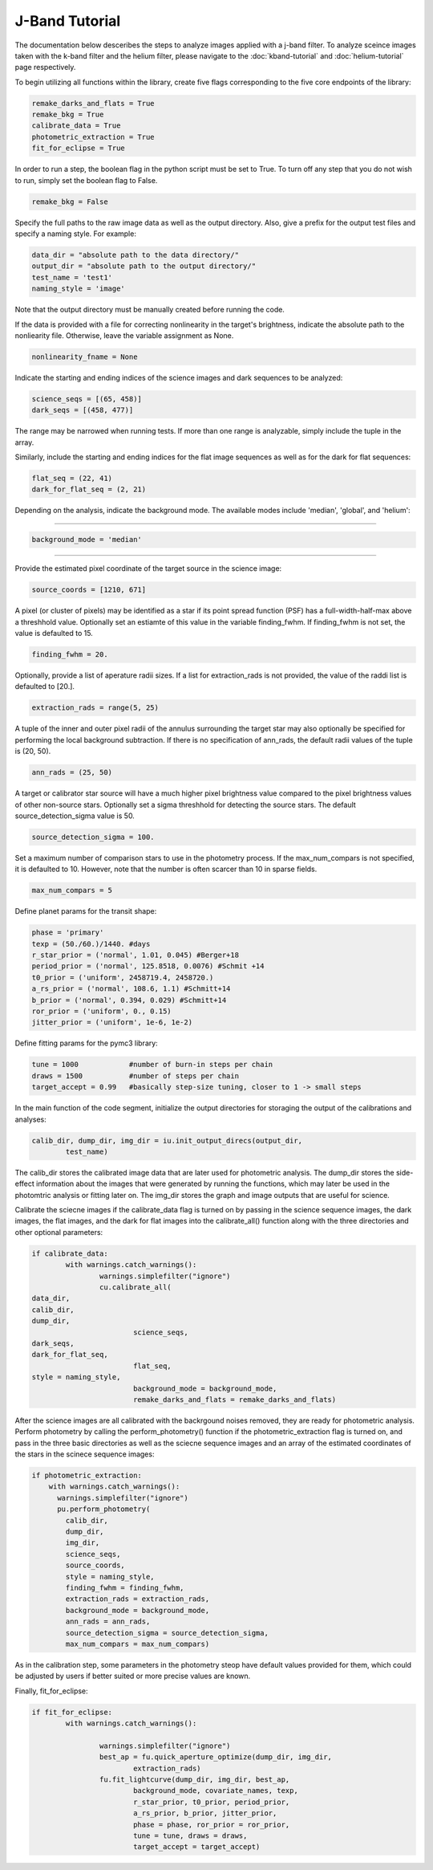 J-Band Tutorial
***************

The documentation below desceribes the steps to analyze images applied with a j-band filter. To analyze sceince images taken with the k-band filter and the helium filter, please navigate to the :doc:`kband-tutorial` and :doc:`helium-tutorial` page respectively. 

To begin utilizing all functions within the library, create five flags corresponding to the five core endpoints of the library:

.. code-block:: Python

  remake_darks_and_flats = True
  remake_bkg = True
  calibrate_data = True
  photometric_extraction = True
  fit_for_eclipse = True

In order to run a step, the boolean flag in the python script must be set to True. To turn off any step that you do not wish to run, simply set the boolean flag to False.

.. code-block:: Python

  remake_bkg = False

Specify the full paths to the raw image data as well as the output directory. Also, give a prefix for the output test files and specify a naming style. For example:

.. code-block:: Python

  data_dir = "absolute path to the data directory/"
  output_dir = "absolute path to the output directory/"
  test_name = 'test1'
  naming_style = 'image'

Note that the output directory must be manually created before running the code.

If the data is provided with a file for correcting nonlinearity in the target's brightness, indicate the absolute path to the nonliearity file. Otherwise, leave the variable assignment as None.

.. code-block:: Python

  nonlinearity_fname = None

Indicate the starting and ending indices of the science images and dark sequences to be analyzed:

.. code-block:: Python

  science_seqs = [(65, 458)]  
  dark_seqs = [(458, 477)] 

The range may be narrowed when running tests. If more than one range is analyzable, simply include the tuple in the array.

Similarly, include the starting and ending indices for the flat image sequences as well as for the dark for flat sequences:

.. code-block:: Python

  flat_seq = (22, 41)
  dark_for_flat_seq = (2, 21)

Depending on the analysis, indicate the background mode. The available modes include 'median', 'global', and 'helium':

>>>>>>>>>>>>>>>>>>>>>>>>>>>>>>>>>>>>>>>>>>>>

.. code-block:: Python

  background_mode = 'median'

>>>>>>>>>>>>>>>>>>>>>>>>>>>>>>>>>>>>>>>>>>>>


Provide the estimated pixel coordinate of the target source in the science image:

.. code-block:: Python

  source_coords = [1210, 671]

A pixel (or cluster of pixels) may be identified as a star if its point spread function (PSF) has a full-width-half-max above a threshhold value. Optionally set an estiamte of this value in the variable finding_fwhm. If finding_fwhm is not set, the value is defaulted to 15.

.. code-block:: Python

  finding_fwhm = 20.

Optionally, provide a list of aperature radii sizes. If a list for extraction_rads is not provided, the value of the raddi list is defaulted to [20.].

.. code-block:: Python

  extraction_rads = range(5, 25)

A tuple of the inner and outer pixel radii of the annulus surrounding the target star may also optionally be specified for performing the local background subtraction. If there is no specification of ann_rads, the default radii values of the tuple is (20, 50).

.. code-block:: Python

  ann_rads = (25, 50)

A target or calibrator star source will have a much higher pixel brightness value compared to the pixel brightness values of other non-source stars. Optionally set a sigma threshhold for detecting the source stars. The default source_detection_sigma value is 50.

.. code-block:: Python

  source_detection_sigma = 100.

Set a maximum number of comparison stars to use in the photometry process. If the max_num_compars is not specified, it is defaulted to 10. However, note that the number is often scarcer than 10 in sparse fields.

.. code-block:: Python

  max_num_compars = 5

>>>>>>>>>>>>>>>>>>>>>>>>>>>>>>>>>>>>>>>>>>>
>>>>>>>>>>>>>>>>>>>>>>>>>>>>>>>>>>>>>>>>>>>

Define planet params for the transit shape:

.. code-block:: Python

  phase = 'primary'
  texp = (50./60.)/1440. #days
  r_star_prior = ('normal', 1.01, 0.045) #Berger+18
  period_prior = ('normal', 125.8518, 0.0076) #Schmit +14
  t0_prior = ('uniform', 2458719.4, 2458720.)
  a_rs_prior = ('normal', 108.6, 1.1) #Schmitt+14
  b_prior = ('normal', 0.394, 0.029) #Schmitt+14
  ror_prior = ('uniform', 0., 0.15)
  jitter_prior = ('uniform', 1e-6, 1e-2)

Define fitting params for the pymc3 library:

.. code-block:: Python

  tune = 1000            #number of burn-in steps per chain
  draws = 1500           #number of steps per chain
  target_accept = 0.99   #basically step-size tuning, closer to 1 -> small steps

>>>>>>>>>>>>>>>>>>>>>>>>>>>>>>>>>>>>>>>>>>>
>>>>>>>>>>>>>>>>>>>>>>>>>>>>>>>>>>>>>>>>>>>

In the main function of the code segment, initialize the output directories for storaging the output of the calibrations and analyses:

.. code-block:: Python

  	calib_dir, dump_dir, img_dir = iu.init_output_direcs(output_dir,
		test_name)

The calib_dir stores the calibrated image data that are later used for photometric analysis. The dump_dir stores the side-effect information about the images that were generated by running the functions, which may later be used in the photomtric analysis or fitting later on. The img_dir stores the graph and image outputs that are useful for science.

Calibrate the sciecne images if the calibrate_data flag is turned on by passing in the science sequence images, the dark images, the flat images, and the dark for flat images into the calibrate_all() function along with the three directories and other optional parameters:

.. code-block:: Python

	if calibrate_data:
		with warnings.catch_warnings():
			warnings.simplefilter("ignore")
			cu.calibrate_all(
        data_dir, 
        calib_dir, 
        dump_dir,
				science_seqs, 
        dark_seqs, 
        dark_for_flat_seq,
				flat_seq, 
        style = naming_style, 
				background_mode = background_mode,
				remake_darks_and_flats = remake_darks_and_flats)

After the science images are all calibrated with the backrgound noises removed, they are ready for photometric analysis. Perform photometry by calling the perform_photometry() function if the photometric_extraction flag is turned on, and pass in the three basic directories as well as the sciecne sequence images and an array of the estimated coordinates of the stars in the scinece sequence images:

.. code-block:: Python

  if photometric_extraction:
      with warnings.catch_warnings():
        warnings.simplefilter("ignore")
        pu.perform_photometry(
          calib_dir, 
          dump_dir, 
          img_dir,
          science_seqs, 
          source_coords,
          style = naming_style,
          finding_fwhm = finding_fwhm, 
          extraction_rads = extraction_rads,
          background_mode = background_mode,
          ann_rads = ann_rads,
          source_detection_sigma = source_detection_sigma,
          max_num_compars = max_num_compars)

As in the calibration step, some parameters in the photometry steop have default values provided for them, which could be adjusted by users if better suited or more precise values are known.

Finally, fit_for_eclipse:

.. code-block:: Python

  	if fit_for_eclipse:
		with warnings.catch_warnings():
			
			warnings.simplefilter("ignore")
			best_ap = fu.quick_aperture_optimize(dump_dir, img_dir, 
				extraction_rads)
			fu.fit_lightcurve(dump_dir, img_dir, best_ap,
				background_mode, covariate_names, texp,
				r_star_prior, t0_prior, period_prior,
				a_rs_prior, b_prior, jitter_prior,
				phase = phase, ror_prior = ror_prior,
				tune = tune, draws = draws, 
				target_accept = target_accept)